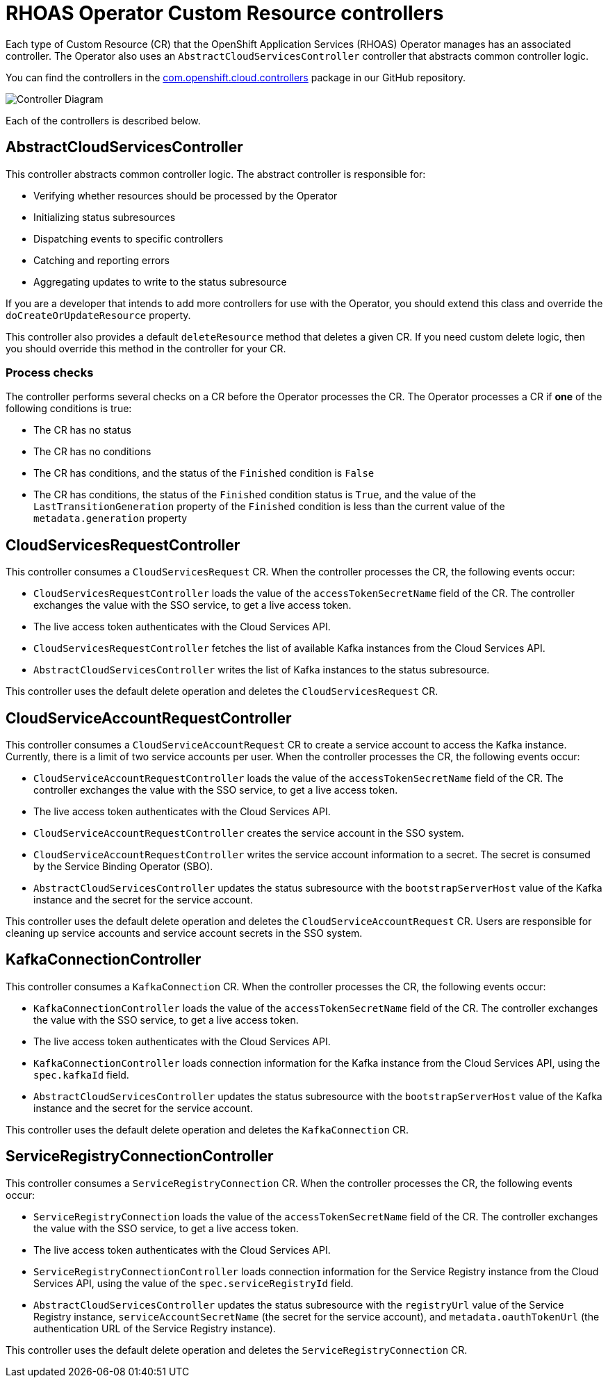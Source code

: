 = RHOAS Operator Custom Resource controllers

Each type of Custom Resource (CR) that the OpenShift Application Services (RHOAS) Operator manages has an associated controller. The Operator also uses an `AbstractCloudServicesController` controller that abstracts common controller logic.

You can find the controllers in the link:https://github.com/redhat-developer/app-services-operator/tree/main/source/rhoas/src/main/java/com/openshift/cloud/controllers[com.openshift.cloud.controllers^] package in our GitHub repository.

image::operator_component_overview.drawio.png["Controller Diagram"]

Each of the controllers is described below.

== AbstractCloudServicesController

This controller abstracts common controller logic. The abstract controller is responsible for:

 * Verifying whether resources should be processed by the Operator
 * Initializing status subresources
 * Dispatching events to specific controllers
 * Catching and reporting errors
 * Aggregating updates to write to the status subresource

If you are a developer that intends to add more controllers for use with the Operator, you should extend this class and override the `doCreateOrUpdateResource` property.

This controller also provides a default `deleteResource` method that deletes a given CR. If you need custom delete logic, then you should override this method in the controller for your CR.

=== Process checks

The controller performs several checks on a CR before the Operator processes the CR. The Operator processes a CR if *one* of the following conditions is true:

 * The CR has no status
 * The CR has no conditions
 * The CR has conditions, and the status of the `Finished` condition is `False`
 * The CR has conditions, the status of the `Finished` condition status is `True`, and the value of the `LastTransitionGeneration` property of the `Finished` condition is less than the current value of the `metadata.generation` property

== CloudServicesRequestController

This controller consumes a `CloudServicesRequest` CR. When the controller processes the CR, the following events occur:

 * `CloudServicesRequestController` loads the value of the `accessTokenSecretName` field of the CR. The controller exchanges the value with the SSO service, to get a live access token.
 * The live access token authenticates with the Cloud Services API.
 * `CloudServicesRequestController` fetches the list of available Kafka instances from the Cloud Services API.
 * `AbstractCloudServicesController` writes the list of Kafka instances to the status subresource.

This controller uses the default delete operation and deletes the `CloudServicesRequest` CR.

== CloudServiceAccountRequestController

This controller consumes a `CloudServiceAccountRequest` CR to create a service account to access the Kafka instance. Currently, there is a limit of two service accounts per user. When the controller processes the CR, the following events occur:

* `CloudServiceAccountRequestController` loads the value of the `accessTokenSecretName` field of the CR. The controller exchanges the value with the SSO service, to get a live access token.
*  The live access token authenticates with the Cloud Services API.
 * `CloudServiceAccountRequestController` creates the service account in the SSO system.
 * `CloudServiceAccountRequestController` writes the service account information to a secret. The secret is consumed by the Service Binding Operator (SBO).
 * `AbstractCloudServicesController` updates the status subresource with the `bootstrapServerHost` value of the Kafka instance and the secret for the service account.

This controller uses the default delete operation and deletes the `CloudServiceAccountRequest` CR. Users are responsible for cleaning up service accounts and service account secrets in the SSO system.

== KafkaConnectionController

This controller consumes a `KafkaConnection` CR. When the controller processes the CR, the following events occur:

 * `KafkaConnectionController` loads the value of the `accessTokenSecretName` field of the CR. The controller exchanges the value with the SSO service, to get a live access token.
 * The live access token authenticates with the Cloud Services API.
 * `KafkaConnectionController` loads connection information for the Kafka instance from the Cloud Services API, using the `spec.kafkaId` field.
 * `AbstractCloudServicesController` updates the status subresource with the `bootstrapServerHost` value of the Kafka instance and the secret for the service account.

This controller uses the default delete operation and deletes the `KafkaConnection` CR.

== ServiceRegistryConnectionController

This controller consumes a `ServiceRegistryConnection` CR. When the controller processes the CR, the following events occur:


 * `ServiceRegistryConnection` loads the value of the `accessTokenSecretName` field of the CR. The controller exchanges the value with the SSO service, to get a live access token.
 * The live access token authenticates with the Cloud Services API.
 * `ServiceRegistryConnectionController` loads connection information for the Service Registry instance from the Cloud Services API, using the value of the `spec.serviceRegistryId` field.
 * `AbstractCloudServicesController` updates the status subresource with the `registryUrl` value of the Service Registry instance, `serviceAccountSecretName` (the secret for the service account), and `metadata.oauthTokenUrl` (the authentication URL of the Service Registry instance).

This controller uses the default delete operation and deletes the `ServiceRegistryConnection` CR.
